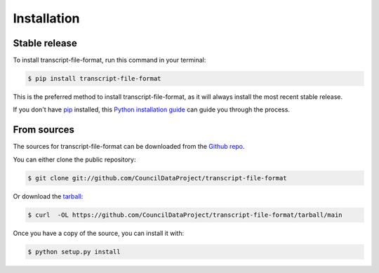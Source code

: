 .. highlight:: shell

============
Installation
============


Stable release
--------------

To install transcript-file-format, run this command in your terminal:

.. code-block:: console

    $ pip install transcript-file-format

This is the preferred method to install transcript-file-format, as it will always install the most recent stable release.

If you don't have `pip`_ installed, this `Python installation guide`_ can guide
you through the process.

.. _pip: https://pip.pypa.io
.. _Python installation guide: http://docs.python-guide.org/en/latest/starting/installation/


From sources
------------

The sources for transcript-file-format can be downloaded from the `Github repo`_.

You can either clone the public repository:

.. code-block:: console

    $ git clone git://github.com/CouncilDataProject/transcript-file-format

Or download the `tarball`_:

.. code-block:: console

    $ curl  -OL https://github.com/CouncilDataProject/transcript-file-format/tarball/main

Once you have a copy of the source, you can install it with:

.. code-block:: console

    $ python setup.py install


.. _Github repo: https://github.com/CouncilDataProject/transcript-file-format
.. _tarball: https://github.com/CouncilDataProject/transcript-file-format/tarball/main
